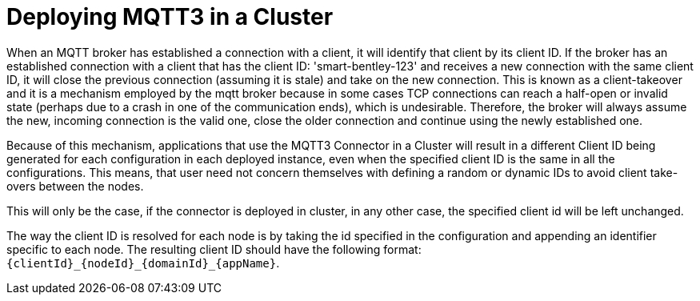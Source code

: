 = Deploying MQTT3 in a Cluster
:page-aliases: connectors::mqtt3/mqtt3-cluster.adoc

When an MQTT broker has established a connection with a client, it will identify that client by its client ID. If the broker
has an established connection with a client that has the client ID: 'smart-bentley-123' and receives a new connection
with the same client ID, it will close the previous connection (assuming it is stale) and take on the new connection. This is known as a client-takeover
and it is a mechanism employed by the mqtt broker because in some cases TCP connections can reach a half-open or invalid
state (perhaps due to a crash in one of the communication ends), which is undesirable. Therefore, the broker will always
assume the new, incoming connection is the valid one, close the older connection and continue using the newly established
one.

Because of this mechanism, applications that use the MQTT3 Connector in a Cluster will result in a different Client ID being generated for
each configuration in each deployed instance, even when the specified client ID is the same in all the configurations.
This means, that user need not concern themselves with defining a random or dynamic IDs to avoid client take-overs between the nodes.

This will only be the case, if the connector is deployed in cluster, in any other case, the specified client id will be left unchanged.

The way the client ID is resolved for each node is by taking the id specified in the configuration and appending an
identifier specific to each node. The resulting client ID should have the following format: `{clientId}_{nodeId}_{domainId}_{appName}`.

